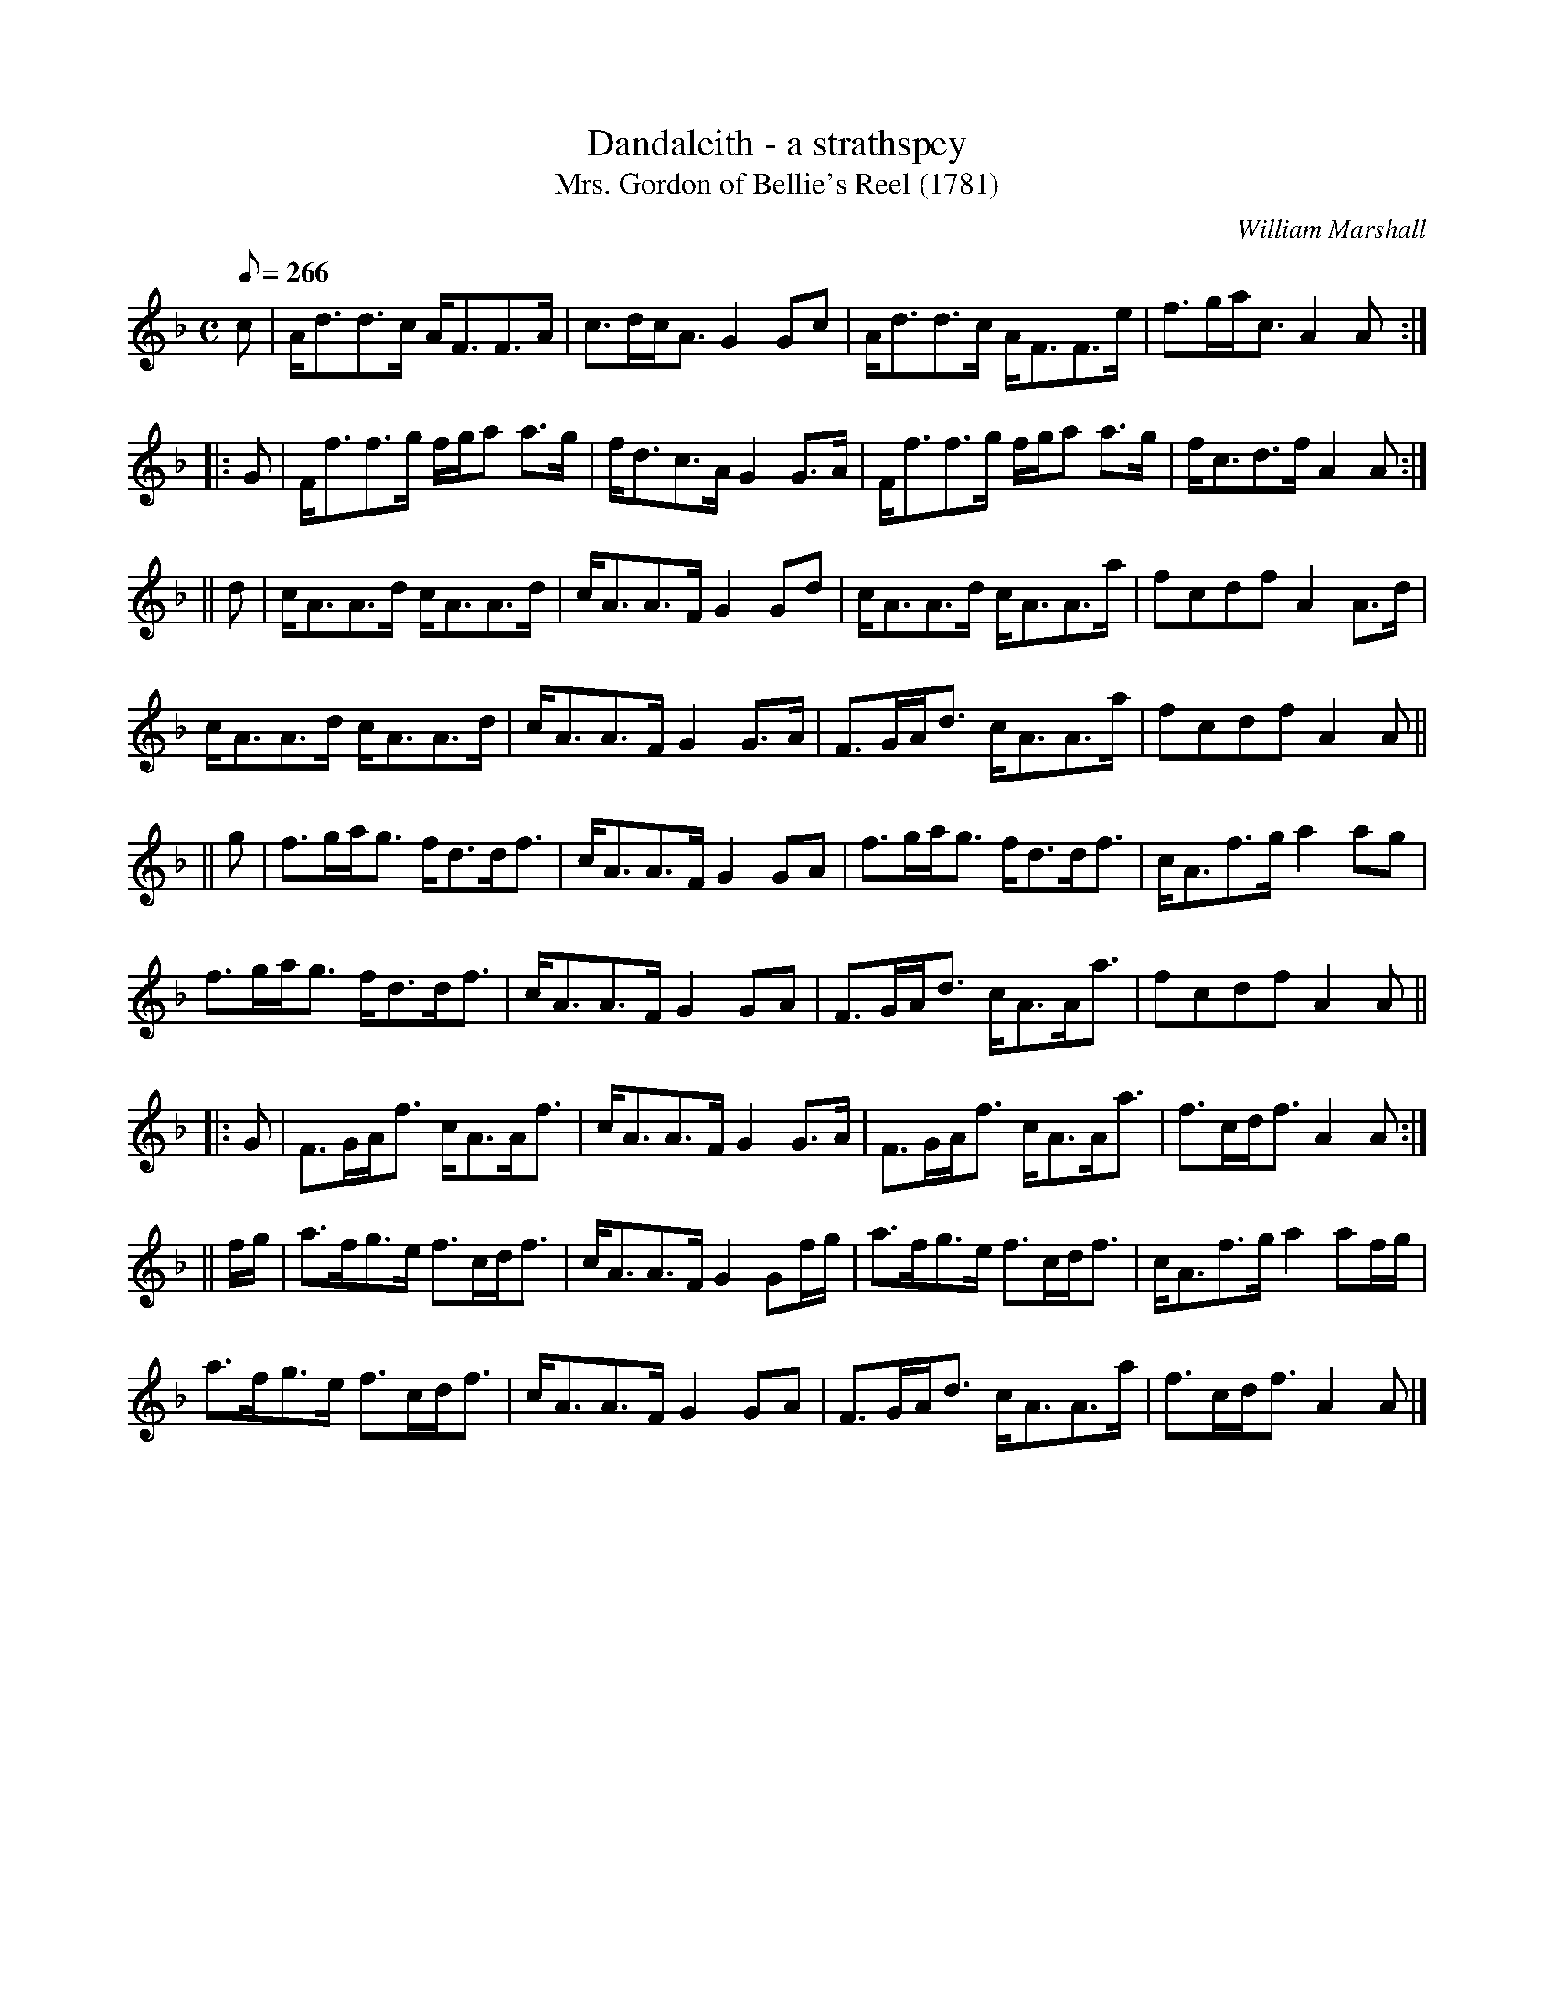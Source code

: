 X:24
T:Dandaleith - a strathspey
T:Mrs. Gordon of Bellie's Reel (1781)
R:strathspey (6 turns)
C:William Marshall
S:1822 Collection p56
B:Athole - Mrs. Gordon of Belsies
Z:Paul Stewart Cranford (P.S.C.), <http://www.cranfordpub.com>
M:C
L:1/8
Q:266
K:F
c|A<dd>c A<FF>A|c>dc<A G2 Gc|A<dd>c A<FF>e|f>ga<c A2 A:|
|:G|F<ff>g f/g/a a>g|f<dc>A G2 G>A|F<ff>g f/g/a a>g|f<cd>f A2 A:|
||d|c<AA>d c<AA>d|c<AA>F G2 Gd|c<AA>d c<AA>a|fcdf A2 A>d|
c<AA>d c<AA>d|c<AA>F G2 G>A|F>GA<d c<AA>a|fcdf A2 A||
||g|f>ga<g f<dd<f|c<AA>F G2 GA|f>ga<g f<dd<f|c<Af>g a2 ag|
f>ga<g f<dd<f|c<AA>F G2 GA|F>GA<d c<AA<a|fcdf A2 A||
|:G|F>GA<f c<AA<f|c<AA>F G2 G>A|F>GA<f c<AA<a|f>cd<f A2 A:|
||f/g/|a>fg>e f>cd<f|c<AA>F G2 Gf/g/|a>fg>e f>cd<f|c<Af>g a2 af/g/|
a>fg>e f>cd<f|c<AA>F G2 GA|F>GA<d c<AA>a|f>cd<f A2 A|]
